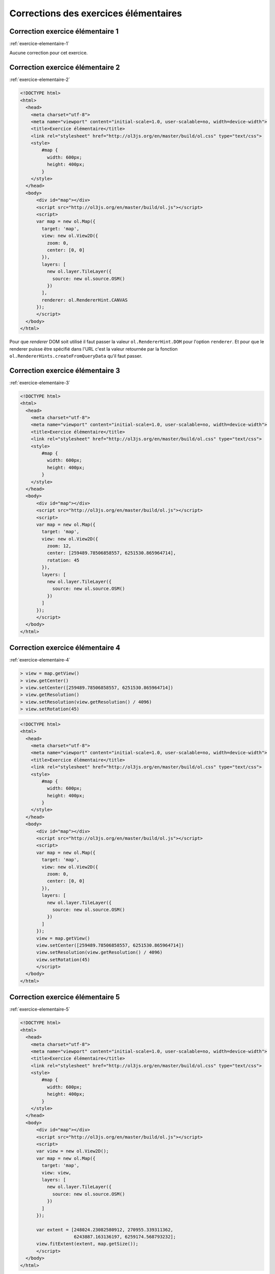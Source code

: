 Corrections des exercices élémentaires
--------------------------------------


.. _correction-exercice-elementaire-1:

Correction exercice élémentaire 1
~~~~~~~~~~~~~~~~~~~~~~~~~~~~~~~~~

:ref:`exercice-elementaire-1`

Aucune correction pour cet exercice.


.. _correction-exercice-elementaire-2:

Correction exercice élémentaire 2
~~~~~~~~~~~~~~~~~~~~~~~~~~~~~~~~~

:ref:`exercice-elementaire-2`

.. code-block:: html

    <!DOCTYPE html>
    <html>
      <head>
        <meta charset="utf-8">
        <meta name="viewport" content="initial-scale=1.0, user-scalable=no, width=device-width">
        <title>Exercice élémentaire</title>
        <link rel="stylesheet" href="http://ol3js.org/en/master/build/ol.css" type="text/css">
        <style>
            #map {
              width: 600px;
              height: 400px;
            }
        </style>
      </head>
      <body>
          <div id="map"></div>
          <script src="http://ol3js.org/en/master/build/ol.js"></script>
          <script>
          var map = new ol.Map({
            target: 'map',
            view: new ol.View2D({
              zoom: 0,
              center: [0, 0]
            }),
            layers: [
              new ol.layer.TileLayer({
                source: new ol.source.OSM()
              })
            ],
            renderer: ol.RendererHint.CANVAS
          });
          </script>
      </body>
    </html>

Pour que *renderer* DOM soit utilisé il faut passer la valeur
``ol.RendererHint.DOM`` pour l'option ``renderer``. Et pour que
le renderer puisse être spécifié dans l'URL c'est la valeur retournée
par la fonction ``ol.RendererHints.createFromQueryData`` qu'il faut
passer.


.. _correction-exercice-elementaire-3:

Correction exercice élémentaire 3
~~~~~~~~~~~~~~~~~~~~~~~~~~~~~~~~~

:ref:`exercice-elementaire-3`

.. code-block:: html

    <!DOCTYPE html>
    <html>
      <head>
        <meta charset="utf-8">
        <meta name="viewport" content="initial-scale=1.0, user-scalable=no, width=device-width">
        <title>Exercice élémentaire</title>
        <link rel="stylesheet" href="http://ol3js.org/en/master/build/ol.css" type="text/css">
        <style>
            #map {
              width: 600px;
              height: 400px;
            }
        </style>
      </head>
      <body>
          <div id="map"></div>
          <script src="http://ol3js.org/en/master/build/ol.js"></script>
          <script>
          var map = new ol.Map({
            target: 'map',
            view: new ol.View2D({
              zoom: 12,
              center: [259489.78506858557, 6251530.865964714],
              rotation: 45
            }),
            layers: [
              new ol.layer.TileLayer({
                source: new ol.source.OSM()
              })
            ]
          });
          </script>
      </body>
    </html>



.. _correction-exercice-elementaire-4:

Correction exercice élémentaire 4
~~~~~~~~~~~~~~~~~~~~~~~~~~~~~~~~~

:ref:`exercice-elementaire-4`

.. code-block:: javascript

    > view = map.getView()
    > view.getCenter()
    > view.setCenter([259489.78506858557, 6251530.865964714])
    > view.getResolution()
    > view.setResolution(view.getResolution() / 4096)
    > view.setRotation(45)

.. code-block:: html

    <!DOCTYPE html>
    <html>
      <head>
        <meta charset="utf-8">
        <meta name="viewport" content="initial-scale=1.0, user-scalable=no, width=device-width">
        <title>Exercice élémentaire</title>
        <link rel="stylesheet" href="http://ol3js.org/en/master/build/ol.css" type="text/css">
        <style>
            #map {
              width: 600px;
              height: 400px;
            }
        </style>
      </head>
      <body>
          <div id="map"></div>
          <script src="http://ol3js.org/en/master/build/ol.js"></script>
          <script>
          var map = new ol.Map({
            target: 'map',
            view: new ol.View2D({
              zoom: 0,
              center: [0, 0]
            }),
            layers: [
              new ol.layer.TileLayer({
                source: new ol.source.OSM()
              })
            ]
          });
          view = map.getView()
          view.setCenter([259489.78506858557, 6251530.865964714])
          view.setResolution(view.getResolution() / 4096)
          view.setRotation(45)
          </script>
      </body>
    </html>


.. _correction-exercice-elementaire-5:

Correction exercice élémentaire 5
~~~~~~~~~~~~~~~~~~~~~~~~~~~~~~~~~

:ref:`exercice-elementaire-5`

.. code-block:: html

    <!DOCTYPE html>
    <html>
      <head>
        <meta charset="utf-8">
        <meta name="viewport" content="initial-scale=1.0, user-scalable=no, width=device-width">
        <title>Exercice élémentaire</title>
        <link rel="stylesheet" href="http://ol3js.org/en/master/build/ol.css" type="text/css">
        <style>
            #map {
              width: 600px;
              height: 400px;
            }
        </style>
      </head>
      <body>
          <div id="map"></div>
          <script src="http://ol3js.org/en/master/build/ol.js"></script>
          <script>
          var view = new ol.View2D();
          var map = new ol.Map({
            target: 'map',
            view: view,
            layers: [
              new ol.layer.TileLayer({
                source: new ol.source.OSM()
              })
            ]
          });

          var extent = [248024.23082580912, 270955.339311362,
                        6243887.163136197, 6259174.568793232];
          view.fitExtent(extent, map.getSize());
          </script>
      </body>
    </html>

La fonction ``fitExtent`` a besoin de connaître les dimensions de la carte en
pixels pour être capable de recentrer la vue sur une étendue donnée. La vue est
en effet complétement déterminée par un centre, une résolution et une rotation,
et elle n'a aucune connaissance des dimensions du rectangle d'affichange dans
la page. Dans ces conditions, si on ne lui passe pas des dimensions (largeur et
hauteur en pixels), il ne lui est pas possible de recentrer la vue sur une
étendue géographique.


.. _correction-exercice-elementaire-6:

Correction exercice élémentaire 6
~~~~~~~~~~~~~~~~~~~~~~~~~~~~~~~~~

:ref:`exercice-elementaire-6`

.. code-block:: html

    <!DOCTYPE html>
    <html>
      <head>
        <meta charset="utf-8">
        <meta name="viewport" content="initial-scale=1.0, user-scalable=no, width=device-width">
        <title>Exercice élémentaire</title>
        <link rel="stylesheet" href="http://ol3js.org/en/master/build/ol.css" type="text/css">
        <style>
            #map {
              width: 600px;
              height: 400px;
            }
        </style>
      </head>
      <body>
          <div id="map"></div>
          <script src="http://ol3js.org/en/master/build/ol.js"></script>
          <script>
          var map = new ol.Map({
            target: 'map',
            view: new ol.View2D({
              zoom: 12,
              center: [259489.78506858557, 6251530.865964714]
            }),
            layers: [
              new ol.layer.TileLayer({
                source: new ol.source.OSM({
                  attributions: [
                    new ol.Attribution(
                      '<a href="http://www.opencyclemap.org/">OpenCycleMap</a>'),
                    ol.source.OSM.DATA_ATTRIBUTION
                  ],
                  url: 'http://{a-c}.tile3.opencyclemap.org/landscape/{z}/{x}/{y}.png',
                })
              })
            ],
            renderer: ol.RendererHint.CANVAS
          });
          </script>
      </body>
    </html>
